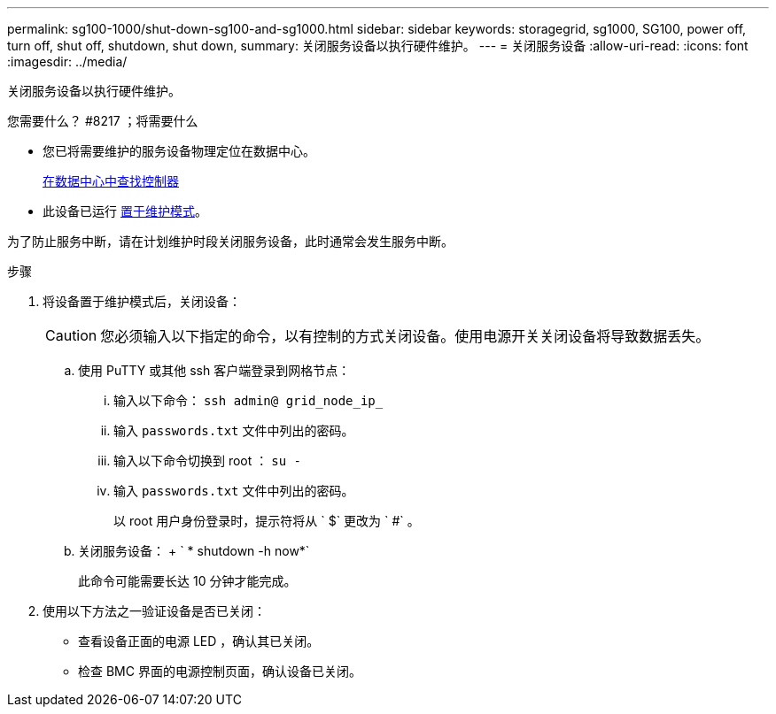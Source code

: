 ---
permalink: sg100-1000/shut-down-sg100-and-sg1000.html 
sidebar: sidebar 
keywords: storagegrid, sg1000, SG100, power off, turn off, shut off, shutdown, shut down, 
summary: 关闭服务设备以执行硬件维护。 
---
= 关闭服务设备
:allow-uri-read: 
:icons: font
:imagesdir: ../media/


[role="lead"]
关闭服务设备以执行硬件维护。

.您需要什么？ #8217 ；将需要什么
* 您已将需要维护的服务设备物理定位在数据中心。
+
xref:locating-controller-in-data-center.adoc[在数据中心中查找控制器]

* 此设备已运行 xref:placing-appliance-into-maintenance-mode.adoc[置于维护模式]。


为了防止服务中断，请在计划维护时段关闭服务设备，此时通常会发生服务中断。

.步骤
. 将设备置于维护模式后，关闭设备：
+

CAUTION: 您必须输入以下指定的命令，以有控制的方式关闭设备。使用电源开关关闭设备将导致数据丢失。

+
.. 使用 PuTTY 或其他 ssh 客户端登录到网格节点：
+
... 输入以下命令： `ssh admin@ grid_node_ip_`
... 输入 `passwords.txt` 文件中列出的密码。
... 输入以下命令切换到 root ： `su -`
... 输入 `passwords.txt` 文件中列出的密码。
+
以 root 用户身份登录时，提示符将从 ` $` 更改为 ` #` 。



.. 关闭服务设备： + ` * shutdown -h now*`
+
此命令可能需要长达 10 分钟才能完成。



. 使用以下方法之一验证设备是否已关闭：
+
** 查看设备正面的电源 LED ，确认其已关闭。
** 检查 BMC 界面的电源控制页面，确认设备已关闭。



